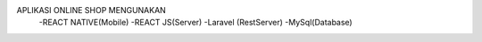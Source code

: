 APLIKASI ONLINE SHOP MENGUNAKAN 
    -REACT NATIVE(Mobile)
    -REACT JS(Server)
    -Laravel (RestServer)
    -MySql(Database)